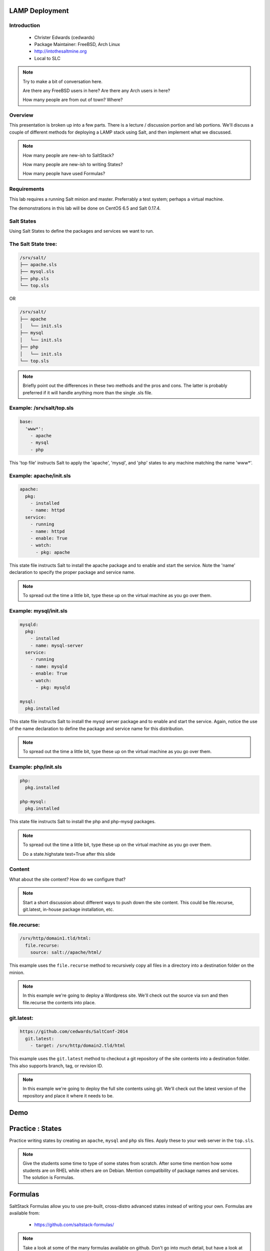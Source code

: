 ===============
LAMP Deployment
===============

.. figure:: /_static/saltconf.jpg

Introduction
------------

 - Christer Edwards (cedwards)
 - Package Maintainer: FreeBSD, Arch Linux
 - http://intothesaltmine.org
 - Local to SLC

.. note::

    Try to make a bit of conversation here.

    Are there any FreeBSD users in here?
    Are there any Arch users in here?

    How many people are from out of town? Where?

Overview
--------

This presentation is broken up into a few parts. There is a lecture /
discussion portion and lab portions. We'll discuss a couple of different
methods for deploying a LAMP stack using Salt, and then implement what we
discussed.

.. note::

    How many people are new-ish to SaltStack?
    
    How many people are new-ish to writing States?

    How many people have used Formulas?

Requirements
------------

This lab requires a running Salt minion and master. Preferrably a test system;
perhaps a virtual machine. 

The demonstrations in this lab will be done on CentOS 6.5 and Salt 0.17.4.

Salt States
-----------

Using Salt States to define the packages and services we want to run.

The Salt State tree:
--------------------

.. code-block:: bash

    /srv/salt/
    ├── apache.sls
    ├── mysql.sls
    ├── php.sls
    └── top.sls

OR

.. code-block:: bash

    /srv/salt/
    ├── apache
    │   └── init.sls
    ├── mysql
    │   └── init.sls
    ├── php
    │   └── init.sls
    └── top.sls

.. note::

    Briefly point out the differences in these two methods and the pros and
    cons. The latter is probably preferred if it will handle anything more than
    the single .sls file.


Example: /srv/salt/top.sls
--------------------------

.. code-block:: yaml

    base:
      'www*':
        - apache
        - mysql
        - php

This 'top file' instructs Salt to apply the 'apache', 'mysql', and 'php' states
to any machine matching the name 'www*'.

Example: apache/init.sls
------------------------

.. code-block:: yaml

    apache:
      pkg:
        - installed
        - name: httpd
      service:
        - running
        - name: httpd
        - enable: True
        - watch:
          - pkg: apache

This state file instructs Salt to install the apache package and to enable and
start the service. Note the 'name' declaration to specify the proper package and
service name.

.. note::

    To spread out the time a little bit, type these up on the virtual machine
    as you go over them.

Example: mysql/init.sls
-----------------------

.. code-block:: yaml

    mysqld:
      pkg:
        - installed
        - name: mysql-server
      service:
        - running
        - name: mysqld
        - enable: True
        - watch:
          - pkg: mysqld

    mysql:
      pkg.installed

This state file instructs Salt to install the mysql server package and to
enable and start the service. Again, notice the use of the name declaration to
define the package and service name for this distribution.

.. note::

    To spread out the time a little bit, type these up on the virtual machine
    as you go over them.

Example: php/init.sls
---------------------

.. code-block:: yaml

    php:
      pkg.installed

    php-mysql:
      pkg.installed

This state file instructs Salt to install the php and php-mysql packages.

.. note::

    To spread out the time a little bit, type these up on the virtual machine
    as you go over them.

    Do a state.highstate test=True after this slide

Content
-------

What about the site content? How do we configure that?

.. note::

    Start a short discussion about different ways to push down the site content.
    This could be file.recurse, git.latest, in-house package installation, etc.

file.recurse:
-------------

.. code-block:: yaml

    /srv/http/domain1.tld/html:
      file.recurse:
        source: salt://apache/html/

This example uses the ``file.recurse`` method to recursively copy all files in
a directory into a destination folder on the minion.

.. note::

    In this example we're going to deploy a Wordpress site. We'll check out the
    source via svn and then file.recurse the contents into place.

git.latest:
-----------

.. code-block:: yaml

    https://github.com/cedwards/SaltConf-2014
      git.latest:
        - target: /srv/http/domain2.tld/html

This example uses the ``git.latest`` method to checkout a git repository of the
site contents into a destination folder. This also supports branch, tag, or
revision ID.

.. note::

    In this example we're going to deploy the full site contents using git.
    We'll check out the latest version of the repository and place it where it
    needs to be.

====
Demo
====

=================
Practice : States
=================

Practice writing states by creating an ``apache``, ``mysql`` and ``php`` sls
files. Apply these to your web server in the ``top.sls``.

.. note::

    Give the students some time to type of some states from scratch. After some
    time mention how some students are on RHEL while others are on Debian. Mention
    compatibility of package names and services. The solution is Formulas.

========
Formulas
========

SaltStack Formulas allow you to use pre-built, cross-distro advanced states
instead of writing your own. Formulas are available from:

 - https://github.com/saltstack-formulas/

.. note::

    Take a look at some of the many formulas available on github. Don't go into
    much detail, but have a look at the list.

gitfs
-----

``gitfs`` allows you to use git repositories directly for your ``file_roots``. A
simple way to use SaltStack Formulas is through gitfs.

``gitfs`` also requires the ``GitPython`` or ``python-git`` package.

.. note::
    
    Make sure the students understand that using gitfs is completely optional.
    The alternative would be to checkout the repositories into the local
    file_roots.

/etc/salt/master
----------------

First, declare gitfs as a ``fileserver_backend`` in the master config. Note:
order here is important (bug?).

.. code-block:: yaml

    fileserver_backend:
      - roots
      - git

.. note::

    Mention that the example in the sample config file has them in reverse
    order. This is likely a bug, but until such time that it's fixed, the order on
    the slide is important.

/etc/salt/master (cont.)
------------------------

Next, list the git repositories you want to use.

.. code-block:: yaml

    gitfs_remotes:
      - git://github.com/saltstack-formulas/apache-formula.git
      - git://github.com/saltstack-formulas/mysql-formula.git
      - git://github.com/saltstack-formulas/php-formula.git

The Apache Formula
------------------

The Apache Formula currently supports the following:

 - apache
 - apache.mod_proxy
 - apache.mod_proxy_http
 - apache.mod_wsgi
 - apache.vhosts.standard
 - apache.debian_full

.. note::

    Take some time to look at each of the sls. Explain how ``apache.mod_proxy``
    translates into the .sls files. 

apache.vhosts.standard
----------------------

Let's take a minute to look at the ``apache.vhosts.standard`` part of the
Formula.

.. note::

    Open the github page and look at how the ``apache.vhosts.standard`` part of
    the formula works. Explain what it will generate, and the pillar data that can
    be used to customize it.

The MySQL Formula
-----------------

The MySQL Formula currently supports two states:

 - mysql.client
 - mysql.server

The PHP Formula
---------------

The PHP Formula currently supports the following:

 - php
 - php.apc
 - php.curl
 - php.fpm
 - php.gd
 - php.mcrypt
 - php.mysql
 - php.pear

Example /srv/salt/top.sls
-------------------------

.. code-block:: yaml

    base:
      'www*':
        - apache
        - apache.vhosts.standard
        - mysql.server
        - php
        - php.mysql

Example /srv/pillar/top.sls
---------------------------

.. code-block:: yaml

    base:
      'www*':
        - vhosts

Example /srv/pillar/vhosts.sls
------------------------------

.. code-block:: yaml

    apache:
      sites:
        domain1.tld:
          template_file: salt://apache/vhosts/standard.tmpl
          template_engine: jinja
        domain2.tld:
          template_file: salt://apache/vhosts/standard.tmpl
          template_engine: jinja
        domain3.tld:
          template_file: salt://apache/vhosts/standard.tmpl
          template_engine: jinja
        domain4.tld:
          template_file: salt://apache/vhosts/standard.tmpl
          template_engine: jinja
        ...

====
Demo
====
    
===================
Practice : Formulas
===================

Practice using SaltStack Formulas via gitfs by setting the ``apache``,
``mysql`` and ``php`` formulas as ``gitfs_remotes``. Apply theseto your web
server in the ``top.sls``.

================
Christer Edwards
================

 - #salt (cedwards)
 - cedwards@xmission.com
 - http://intothesaltmine.org/presents/SaltConf-2014/
